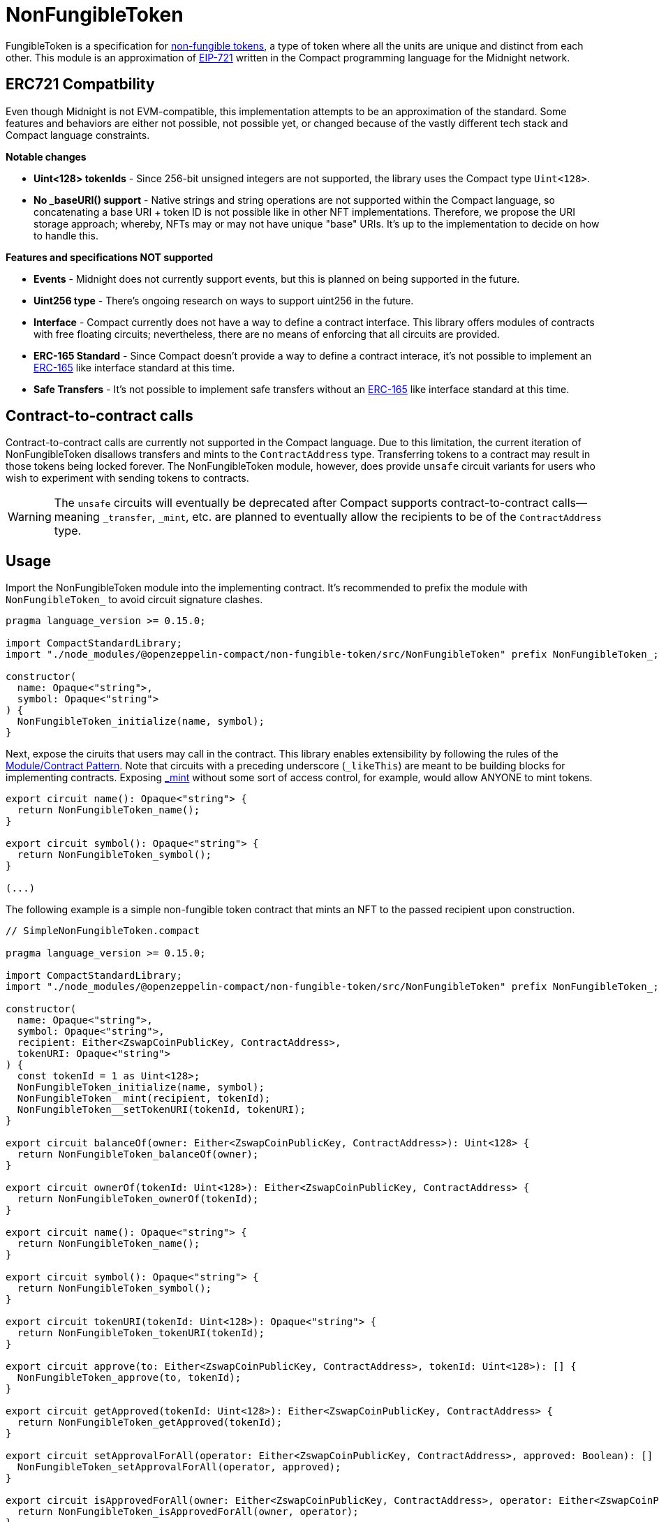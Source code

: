:non-fungible-tokens: https://docs.openzeppelin.com/contracts/5.x/tokens#different-kinds-of-tokens[non-fungible tokens]
:eip-721: https://eips.ethereum.org/EIPS/eip-721[EIP-721]


= NonFungibleToken

FungibleToken is a specification for {non-fungible-tokens},
a type of token where all the units are unique and distinct from each other.
This module is an approximation of {eip-721} written in the Compact programming language for the Midnight network.

== ERC721 Compatbility

Even though Midnight is not EVM-compatible, this implementation attempts to be an approximation of the standard.
Some features and behaviors are either not possible, not possible yet,
or changed because of the vastly different tech stack and Compact language constraints.

**Notable changes**

- **Uint<128> tokenIds** - Since 256-bit unsigned integers are not supported, the library uses the Compact type `Uint<128>`.
- **No _baseURI() support** - Native strings and string operations are not supported within the Compact language, so concatenating a base URI + token ID is not possible like in other NFT implementations. Therefore, we propose the URI storage approach; whereby, NFTs may or may not have unique "base" URIs. It's up to the implementation to decide on how to handle this.

**Features and specifications NOT supported**

- **Events** - Midnight does not currently support events, but this is planned on being supported in the future.
- **Uint256 type** - There's ongoing research on ways to support uint256 in the future.
- **Interface** - Compact currently does not have a way to define a contract interface.
This library offers modules of contracts with free floating circuits;
nevertheless, there are no means of enforcing that all circuits are provided.
- **ERC-165 Standard** - Since Compact doesn't provide a way to define a contract interace,
it's not possible to implement an https://eips.ethereum.org/EIPS/eip-165[ERC-165] like interface standard at this time.
- **Safe Transfers** - It's not possible to implement safe transfers without an https://eips.ethereum.org/EIPS/eip-165[ERC-165] like
interface standard at this time.

== Contract-to-contract calls

Contract-to-contract calls are currently not supported in the Compact language.
Due to this limitation, the current iteration of NonFungibleToken disallows transfers and mints to the `ContractAddress` type.
Transferring tokens to a contract may result in those tokens being locked forever.
The NonFungibleToken module, however, does provide `unsafe` circuit variants for users who wish to experiment with sending tokens to contracts.

WARNING: The `unsafe` circuits will eventually be deprecated after Compact supports contract-to-contract calls—meaning
`_transfer`, `_mint`, etc. are planned to eventually allow the recipients to be of the `ContractAddress` type.

== Usage

:extensibility-pattern: xref:extensibility.adoc#the_module_contract_pattern[Module/Contract Pattern]
:nonfungible-mint: xref:/api/NonFungibleToken.adoc#NonFungibleTokenModule-_mint[_mint]

Import the NonFungibleToken module into the implementing contract.
It's recommended to prefix the module with `NonFungibleToken_` to avoid circuit signature clashes.

```typescript
pragma language_version >= 0.15.0;

import CompactStandardLibrary;
import "./node_modules/@openzeppelin-compact/non-fungible-token/src/NonFungibleToken" prefix NonFungibleToken_;

constructor(
  name: Opaque<"string">,
  symbol: Opaque<"string">
) {
  NonFungibleToken_initialize(name, symbol);
}
```

Next, expose the ciruits that users may call in the contract.
This library enables extensibility by following the rules of the {extensibility-pattern}.
Note that circuits with a preceding underscore (`_likeThis`) are meant to be building blocks for implementing contracts.
Exposing {nonfungible-mint} without some sort of access control, for example, would allow ANYONE to mint tokens.

```typescript
export circuit name(): Opaque<"string"> {
  return NonFungibleToken_name();
}

export circuit symbol(): Opaque<"string"> {
  return NonFungibleToken_symbol();
}

(...)
```

The following example is a simple non-fungible token contract that mints an NFT to the passed recipient upon construction.

```typescript
// SimpleNonFungibleToken.compact

pragma language_version >= 0.15.0;

import CompactStandardLibrary;
import "./node_modules/@openzeppelin-compact/non-fungible-token/src/NonFungibleToken" prefix NonFungibleToken_;

constructor(
  name: Opaque<"string">,
  symbol: Opaque<"string">,
  recipient: Either<ZswapCoinPublicKey, ContractAddress>,
  tokenURI: Opaque<"string">
) {
  const tokenId = 1 as Uint<128>;
  NonFungibleToken_initialize(name, symbol);
  NonFungibleToken__mint(recipient, tokenId);
  NonFungibleToken__setTokenURI(tokenId, tokenURI);
}

export circuit balanceOf(owner: Either<ZswapCoinPublicKey, ContractAddress>): Uint<128> {
  return NonFungibleToken_balanceOf(owner);
}

export circuit ownerOf(tokenId: Uint<128>): Either<ZswapCoinPublicKey, ContractAddress> {
  return NonFungibleToken_ownerOf(tokenId);
}

export circuit name(): Opaque<"string"> {
  return NonFungibleToken_name();
}

export circuit symbol(): Opaque<"string"> {
  return NonFungibleToken_symbol();
}

export circuit tokenURI(tokenId: Uint<128>): Opaque<"string"> {
  return NonFungibleToken_tokenURI(tokenId);
}

export circuit approve(to: Either<ZswapCoinPublicKey, ContractAddress>, tokenId: Uint<128>): [] {
  NonFungibleToken_approve(to, tokenId);
}

export circuit getApproved(tokenId: Uint<128>): Either<ZswapCoinPublicKey, ContractAddress> {
  return NonFungibleToken_getApproved(tokenId);
}

export circuit setApprovalForAll(operator: Either<ZswapCoinPublicKey, ContractAddress>, approved: Boolean): [] {
  NonFungibleToken_setApprovalForAll(operator, approved);
}

export circuit isApprovedForAll(owner: Either<ZswapCoinPublicKey, ContractAddress>, operator: Either<ZswapCoinPublicKey, ContractAddress>): Boolean {
  return NonFungibleToken_isApprovedForAll(owner, operator);
}

export circuit transferFrom(from: Either<ZswapCoinPublicKey, ContractAddress>, to: Either<ZswapCoinPublicKey, ContractAddress>, tokenId: Uint<128>): [] {
  NonFungibleToken_transferFrom(from, to, tokenId);
}
```